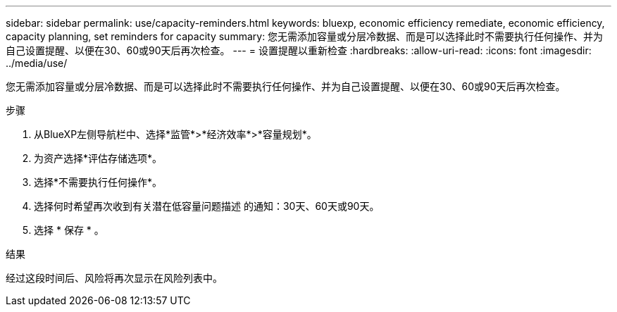 ---
sidebar: sidebar 
permalink: use/capacity-reminders.html 
keywords: bluexp, economic efficiency remediate, economic efficiency, capacity planning, set reminders for capacity 
summary: 您无需添加容量或分层冷数据、而是可以选择此时不需要执行任何操作、并为自己设置提醒、以便在30、60或90天后再次检查。 
---
= 设置提醒以重新检查
:hardbreaks:
:allow-uri-read: 
:icons: font
:imagesdir: ../media/use/


[role="lead"]
您无需添加容量或分层冷数据、而是可以选择此时不需要执行任何操作、并为自己设置提醒、以便在30、60或90天后再次检查。

.步骤
. 从BlueXP左侧导航栏中、选择*监管*>*经济效率*>*容量规划*。
. 为资产选择*评估存储选项*。
. 选择*不需要执行任何操作*。
. 选择何时希望再次收到有关潜在低容量问题描述 的通知：30天、60天或90天。
. 选择 * 保存 * 。


.结果
经过这段时间后、风险将再次显示在风险列表中。
